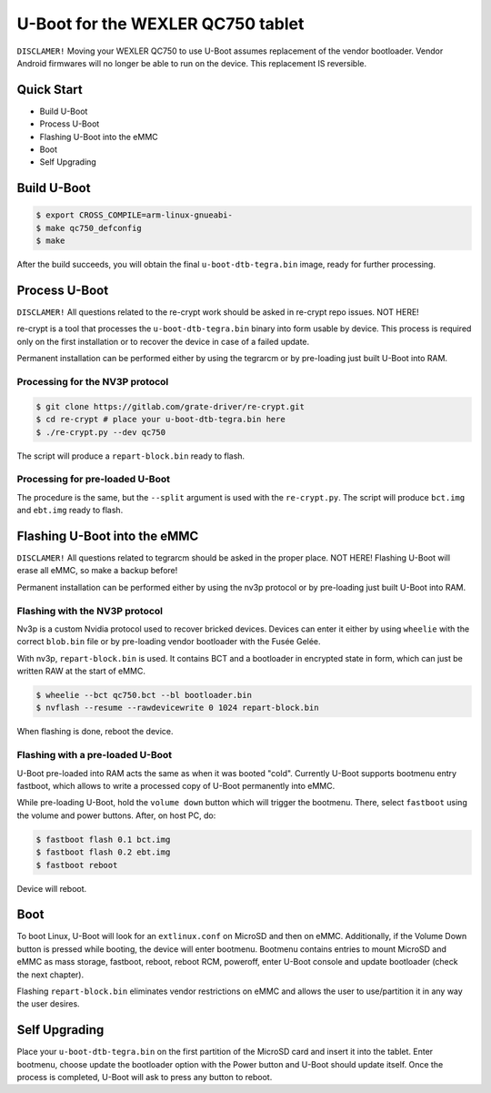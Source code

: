 .. SPDX-License-Identifier: GPL-2.0+

U-Boot for the WEXLER QC750 tablet
==================================

``DISCLAMER!`` Moving your WEXLER QC750 to use U-Boot assumes replacement
of the vendor bootloader. Vendor Android firmwares will no longer be able
to run on the device. This replacement IS reversible.

Quick Start
-----------

- Build U-Boot
- Process U-Boot
- Flashing U-Boot into the eMMC
- Boot
- Self Upgrading

Build U-Boot
------------

.. code-block:: bash

    $ export CROSS_COMPILE=arm-linux-gnueabi-
    $ make qc750_defconfig
    $ make

After the build succeeds, you will obtain the final ``u-boot-dtb-tegra.bin``
image, ready for further processing.

Process U-Boot
--------------

``DISCLAMER!`` All questions related to the re-crypt work should be asked
in re-crypt repo issues. NOT HERE!

re-crypt is a tool that processes the ``u-boot-dtb-tegra.bin`` binary into form
usable by device. This process is required only on the first installation or
to recover the device in case of a failed update.

Permanent installation can be performed either by using the tegrarcm or by
pre-loading just built U-Boot into RAM.

Processing for the NV3P protocol
********************************

.. code-block:: bash

    $ git clone https://gitlab.com/grate-driver/re-crypt.git
    $ cd re-crypt # place your u-boot-dtb-tegra.bin here
    $ ./re-crypt.py --dev qc750

The script will produce a ``repart-block.bin`` ready to flash.

Processing for pre-loaded U-Boot
********************************

The procedure is the same, but the ``--split`` argument is used with the
``re-crypt.py``. The script will produce ``bct.img`` and ``ebt.img`` ready
to flash.

Flashing U-Boot into the eMMC
-----------------------------

``DISCLAMER!`` All questions related to tegrarcm should be asked in the proper
place. NOT HERE! Flashing U-Boot will erase all eMMC, so make a backup before!

Permanent installation can be performed either by using the nv3p protocol or by
pre-loading just built U-Boot into RAM.

Flashing with the NV3P protocol
*******************************

Nv3p is a custom Nvidia protocol used to recover bricked devices. Devices can
enter it either by using ``wheelie`` with the correct ``blob.bin`` file or by
pre-loading vendor bootloader with the Fusée Gelée.

With nv3p, ``repart-block.bin`` is used. It contains BCT and a bootloader in
encrypted state in form, which can just be written RAW at the start of eMMC.

.. code-block:: bash

    $ wheelie --bct qc750.bct --bl bootloader.bin
    $ nvflash --resume --rawdevicewrite 0 1024 repart-block.bin

When flashing is done, reboot the device.

Flashing with a pre-loaded U-Boot
*********************************

U-Boot pre-loaded into RAM acts the same as when it was booted "cold". Currently
U-Boot supports bootmenu entry fastboot, which allows to write a processed copy
of U-Boot permanently into eMMC.

While pre-loading U-Boot, hold the ``volume down`` button which will trigger
the bootmenu. There, select ``fastboot`` using the volume and power buttons.
After, on host PC, do:

.. code-block:: bash

    $ fastboot flash 0.1 bct.img
    $ fastboot flash 0.2 ebt.img
    $ fastboot reboot

Device will reboot.

Boot
----

To boot Linux, U-Boot will look for an ``extlinux.conf`` on MicroSD and then on
eMMC. Additionally, if the Volume Down button is pressed while booting, the
device will enter bootmenu. Bootmenu contains entries to mount MicroSD and eMMC
as mass storage, fastboot, reboot, reboot RCM, poweroff, enter U-Boot console
and update bootloader (check the next chapter).

Flashing ``repart-block.bin`` eliminates vendor restrictions on eMMC and allows
the user to use/partition it in any way the user desires.

Self Upgrading
--------------

Place your ``u-boot-dtb-tegra.bin`` on the first partition of the MicroSD card
and insert it into the tablet. Enter bootmenu, choose update the bootloader
option with the Power button and U-Boot should update itself. Once the process
is completed, U-Boot will ask to press any button to reboot.
